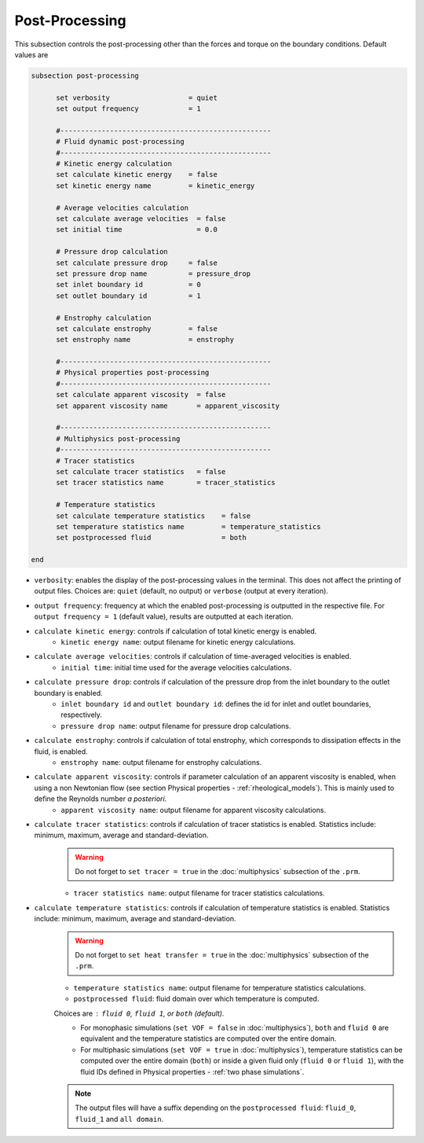 Post-Processing
---------------------
This subsection controls the post-processing other than the forces and torque on the boundary conditions. Default values are

.. code-block:: text

  subsection post-processing
	
	set verbosity                   = quiet
	set output frequency            = 1

	#---------------------------------------------------
  	# Fluid dynamic post-processing
  	#---------------------------------------------------
	# Kinetic energy calculation
	set calculate kinetic energy    = false
	set kinetic energy name         = kinetic_energy

	# Average velocities calculation	
	set calculate average velocities  = false
	set initial time                  = 0.0

	# Pressure drop calculation
	set calculate pressure drop     = false
	set pressure drop name          = pressure_drop
	set inlet boundary id           = 0
	set outlet boundary id          = 1

	# Enstrophy calculation
	set calculate enstrophy         = false
	set enstrophy name              = enstrophy

	#---------------------------------------------------
  	# Physical properties post-processing
  	#---------------------------------------------------
	set calculate apparent viscosity  = false
	set apparent viscosity name       = apparent_viscosity

	#---------------------------------------------------
  	# Multiphysics post-processing
  	#---------------------------------------------------
	# Tracer statistics	
	set calculate tracer statistics   = false
	set tracer statistics name        = tracer_statistics

	# Temperature statistics	
	set calculate temperature statistics   	= false
	set temperature statistics name 	= temperature_statistics
	set postprocessed fluid 		= both
	
  end
 

* ``verbosity``: enables the display of the post-processing values in the terminal. This does not affect the printing of output files. Choices are: ``quiet`` (default, no output) or ``verbose`` (output at every iteration).

* ``output frequency``: frequency at which the enabled post-processing is outputted in the respective file. For ``output frequency = 1`` (default value), results are outputted at each iteration.

* ``calculate kinetic energy``: controls if calculation of total kinetic energy is enabled. 
	* ``kinetic energy name``: output filename for kinetic energy calculations.

* ``calculate average velocities``: controls if calculation of time-averaged velocities is enabled.
	* ``initial time``: initial time used for the average velocities calculations.

* ``calculate pressure drop``: controls if calculation of the pressure drop from the inlet boundary to the outlet boundary is enabled. 
	* ``inlet boundary id`` and ``outlet boundary id``: defines the id for inlet and outlet boundaries, respectively. 
	* ``pressure drop name``: output filename for pressure drop calculations.

* ``calculate enstrophy``: controls if calculation of total enstrophy, which corresponds to dissipation effects in the fluid, is enabled. 
	* ``enstrophy name``: output filename for enstrophy calculations.

* ``calculate apparent viscosity``: controls if parameter calculation of an apparent viscosity is enabled, when using a non Newtonian flow (see section Physical properties - :ref:`rheological_models`). This is mainly used to define the Reynolds number `a posteriori`. 
	* ``apparent viscosity name``: output filename for apparent viscosity calculations.

* ``calculate tracer statistics``: controls if calculation of tracer statistics is enabled. Statistics include: minimum, maximum, average and standard-deviation.
	.. warning::

		Do not forget to ``set tracer = true`` in the :doc:`multiphysics` subsection of the ``.prm``.

	* ``tracer statistics name``: output filename for tracer statistics calculations.

* ``calculate temperature statistics``: controls if calculation of temperature statistics is enabled. Statistics include: minimum, maximum, average and standard-deviation.
	.. warning::

		Do not forget to ``set heat transfer = true`` in the :doc:`multiphysics` subsection of the ``.prm``.

	* ``temperature statistics name``: output filename for temperature statistics calculations.
	* ``postprocessed fluid``: fluid domain over which temperature is computed. 

	Choices are : ``fluid 0``, ``fluid 1``, or ``both`` (default).
		* For monophasic simulations (``set VOF = false`` in :doc:`multiphysics`), ``both`` and ``fluid 0`` are equivalent and the temperature statistics are computed over the entire domain.
		* For multiphasic simulations (``set VOF = true`` in :doc:`multiphysics`), temperature statistics can be computed over the entire domain (``both``) or inside a given fluid only (``fluid 0`` or ``fluid 1``), with the fluid IDs defined in Physical properties - :ref:`two phase simulations`.

	.. note::

		The output files will have a suffix depending on the ``postprocessed fluid``: ``fluid_0``, ``fluid_1`` and ``all domain``.
